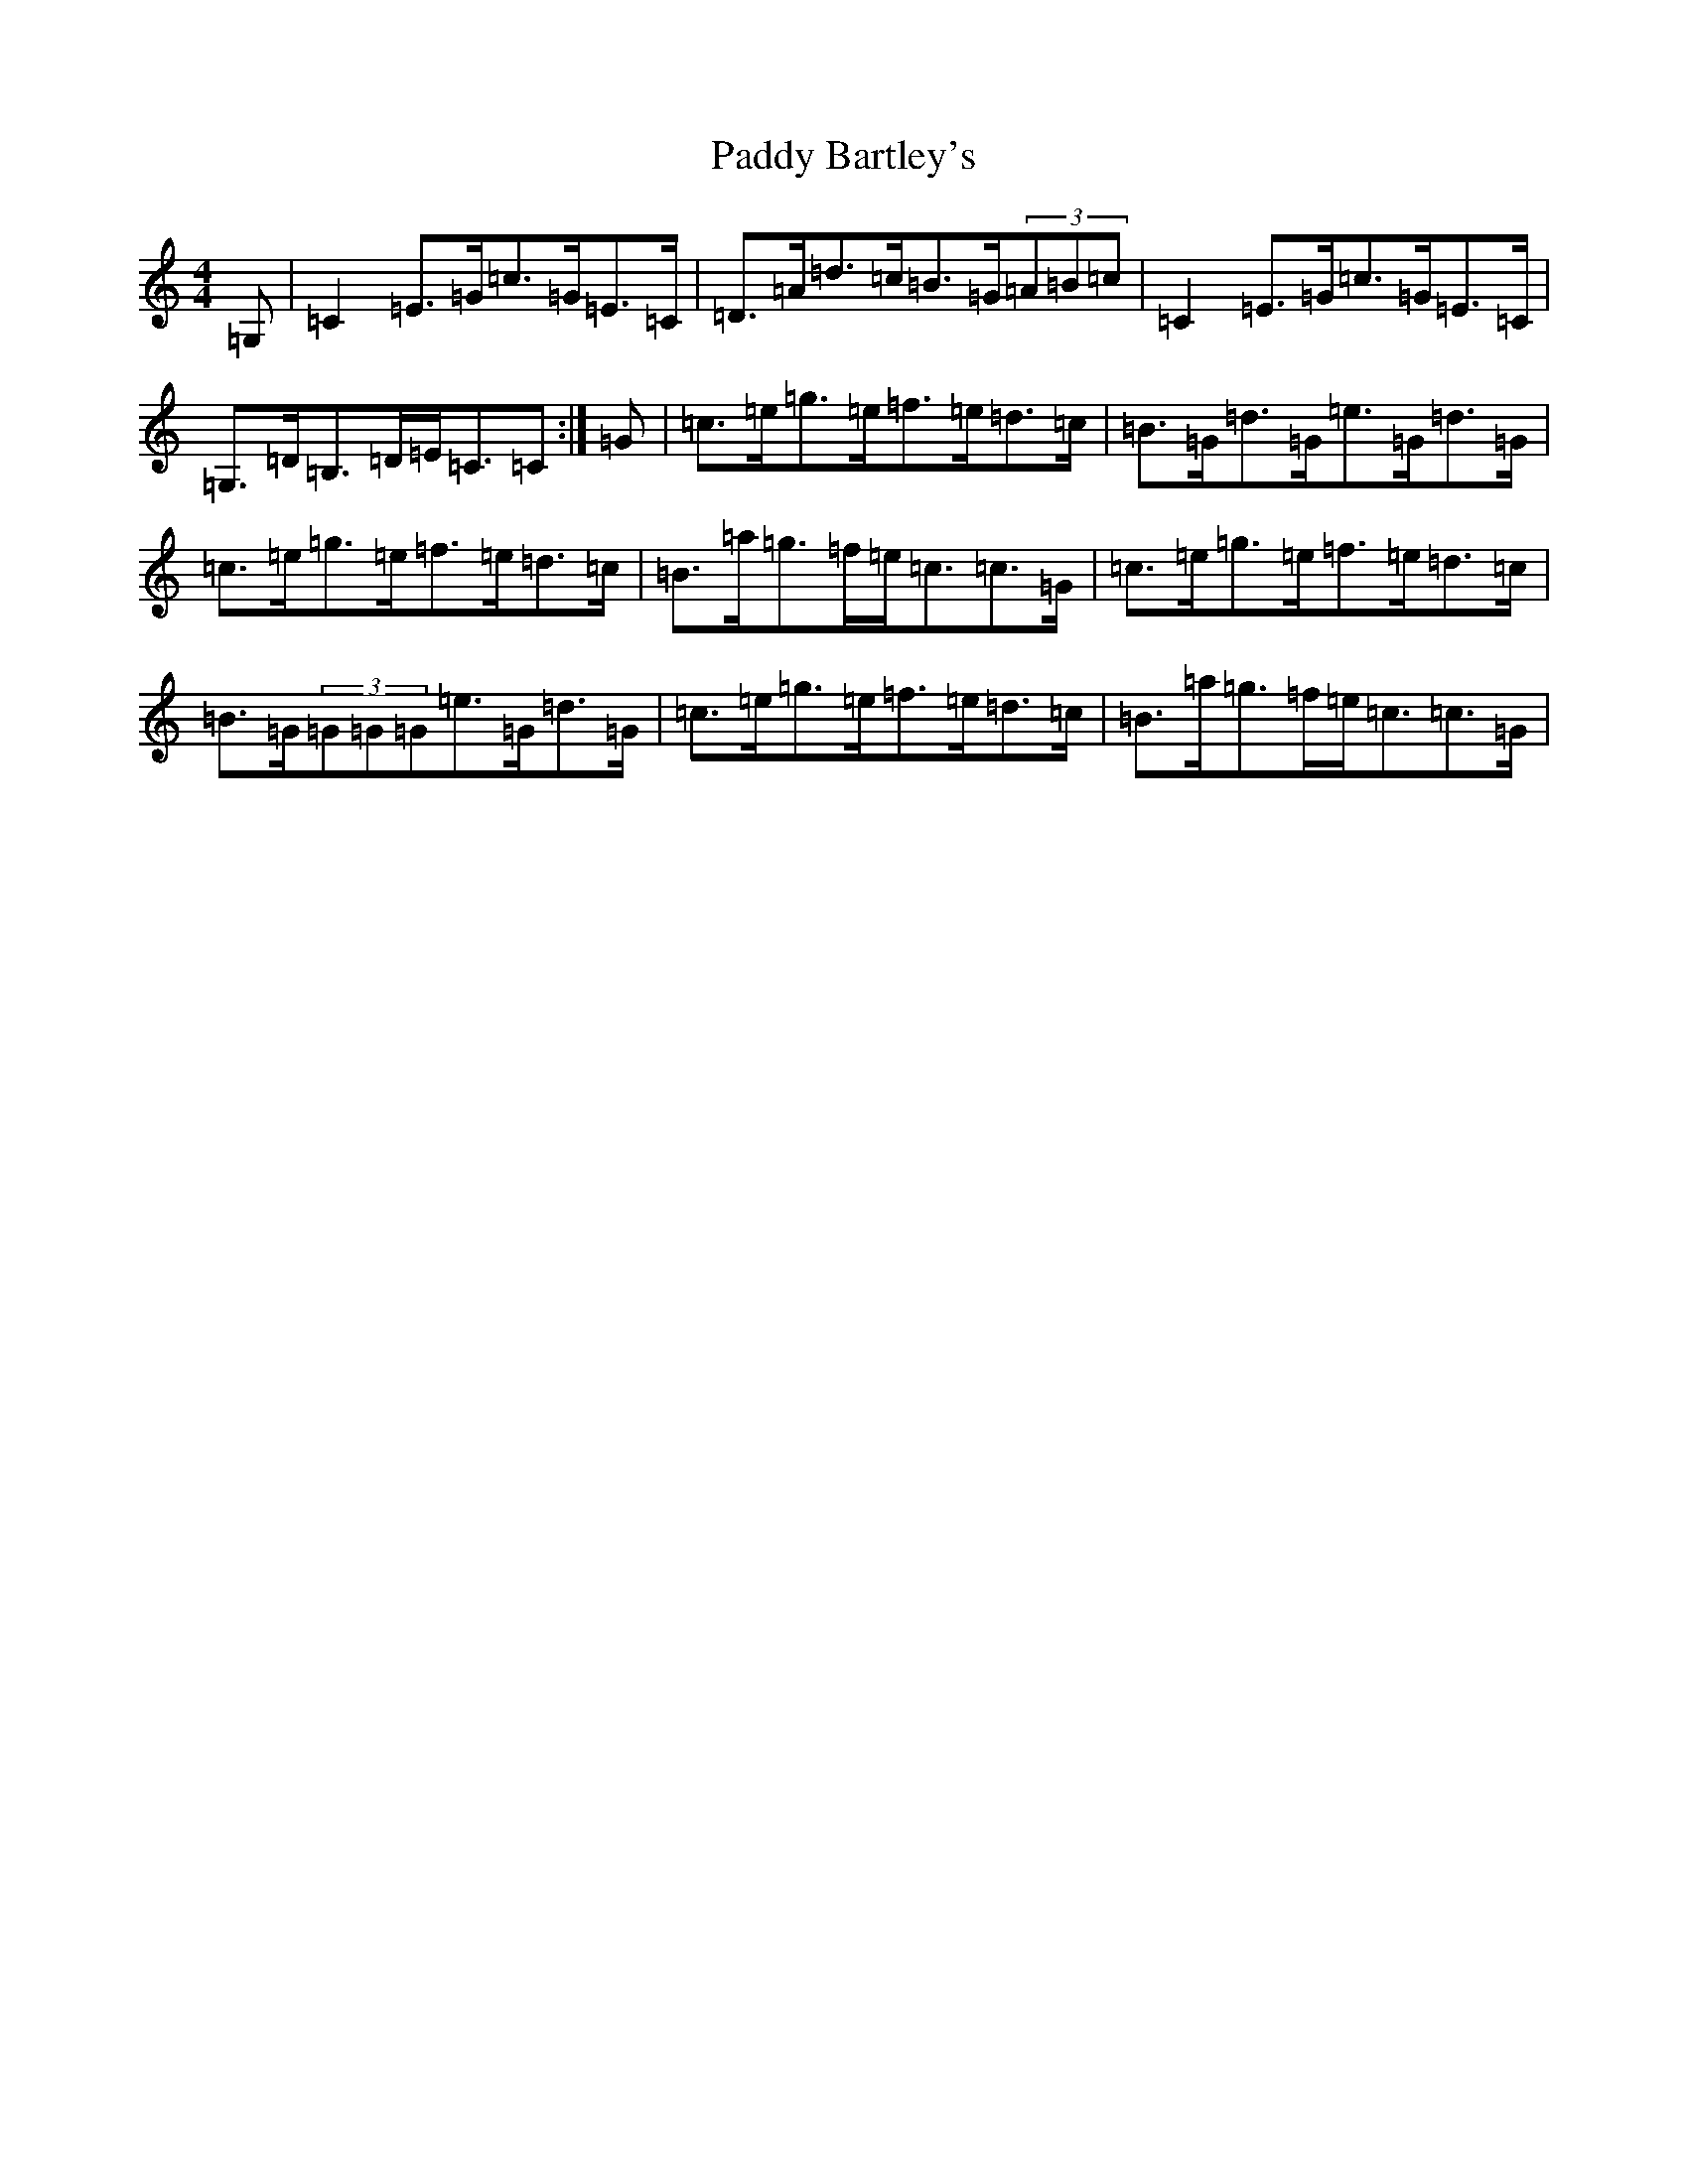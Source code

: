 X: 16324
T: Paddy Bartley's
S: https://thesession.org/tunes/6606#setting6606
R: strathspey
M:4/4
L:1/8
K: C Major
=G,|=C2=E>=G=c>=G=E>=C|=D>=A=d>=c=B>=G(3=A=B=c|=C2=E>=G=c>=G=E>=C|=G,>=D=B,>=D=E<=C=C:|=G|=c>=e=g>=e=f>=e=d>=c|=B>=G=d>=G=e>=G=d>=G|=c>=e=g>=e=f>=e=d>=c|=B>=a=g>=f=e<=c=c>=G|=c>=e=g>=e=f>=e=d>=c|=B>=G(3=G=G=G=e>=G=d>=G|=c>=e=g>=e=f>=e=d>=c|=B>=a=g>=f=e<=c=c>=G|